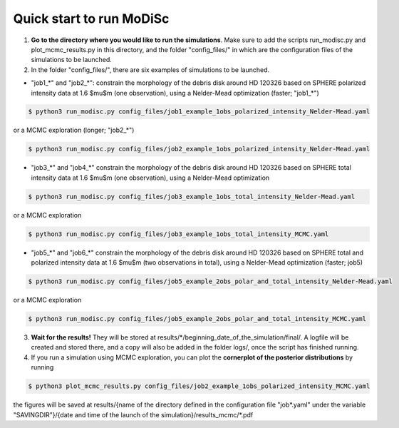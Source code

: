 Quick start to run MoDiSc
-------------------------

1. **Go to the directory where you would like to run the simulations**. Make sure to add the scripts run_modisc.py and plot_mcmc_results.py in this directory, and the folder "config_files/" in which are the configuration files of the simulations to be launched.


2. In the folder "config_files/", there are six examples of simulations to be launched.

- "job1_*" and "job2_*": constrain the morphology of the debris disk around HD 120326 based on SPHERE polarized intensity data at 1.6 $\mu$m (one observation), using a Nelder-Mead optimization (faster; "job1_*") 

.. code-block:: bash

  $ python3 run_modisc.py config_files/job1_example_1obs_polarized_intensity_Nelder-Mead.yaml

or a MCMC exploration (longer; "job2_*")

.. code-block:: bash

  $ python3 run_modisc.py config_files/job2_example_1obs_polarized_intensity_Nelder-Mead.yaml


- "job3_*" and "job4_*" constrain the morphology of the debris disk around HD 120326 based on SPHERE total intensity data at 1.6 $\mu$m (one observation), using a Nelder-Mead optimization

.. code-block:: bash

  $ python3 run_modisc.py config_files/job3_example_1obs_total_intensity_Nelder-Mead.yaml

or a MCMC exploration 

.. code-block:: bash

  $ python3 run_modisc.py config_files/job3_example_1obs_total_intensity_MCMC.yaml


- "job5_*" and "job6_*" constrain the morphology of the debris disk around HD 120326 based on SPHERE total and polarized intensity data at 1.6 $\mu$m (two observations in total), using a Nelder-Mead optimization (faster; job5) 

.. code-block:: bash

  $ python3 run_modisc.py config_files/job5_example_2obs_polar_and_total_intensity_Nelder-Mead.yaml

or a MCMC exploration

.. code-block:: bash

  $ python3 run_modisc.py config_files/job5_example_2obs_polar_and_total_intensity_MCMC.yaml


3. **Wait for the results!** They will be stored at results/*/beginning_date_of_the_simulation/final/. A logfile will be created and stored there, and a copy will also be added in the folder logs/, once the script has finished running.


4. If you run a simulation using MCMC exploration, you can plot the **cornerplot of the posterior distributions** by running

.. code-block:: bash

  $ python3 plot_mcmc_results.py config_files/job2_example_1obs_polarized_intensity_MCMC.yaml

the figures will be saved at results/{name of the directory defined in the configuration file "job*.yaml" under the variable "SAVINGDIR"}/{date and time of the launch of the simulation}/results_mcmc/*.pdf


